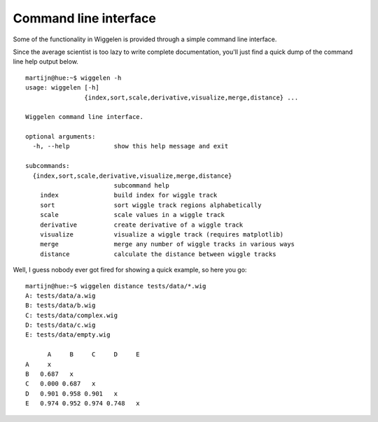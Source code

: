 Command line interface
======================

Some of the functionality in Wiggelen is provided through a simple command
line interface.

Since the average scientist is too lazy to write complete documentation,
you'll just find a quick dump of the command line help output below.

::

    martijn@hue:~$ wiggelen -h
    usage: wiggelen [-h]
                    {index,sort,scale,derivative,visualize,merge,distance} ...

    Wiggelen command line interface.

    optional arguments:
      -h, --help            show this help message and exit

    subcommands:
      {index,sort,scale,derivative,visualize,merge,distance}
                            subcommand help
        index               build index for wiggle track
        sort                sort wiggle track regions alphabetically
        scale               scale values in a wiggle track
        derivative          create derivative of a wiggle track
        visualize           visualize a wiggle track (requires matplotlib)
        merge               merge any number of wiggle tracks in various ways
        distance            calculate the distance between wiggle tracks

Well, I guess nobody ever got fired for showing a quick example, so here you
go::

    martijn@hue:~$ wiggelen distance tests/data/*.wig
    A: tests/data/a.wig
    B: tests/data/b.wig
    C: tests/data/complex.wig
    D: tests/data/c.wig
    E: tests/data/empty.wig

          A     B     C     D     E
    A     x
    B   0.687   x
    C   0.000 0.687   x
    D   0.901 0.958 0.901   x
    E   0.974 0.952 0.974 0.748   x
